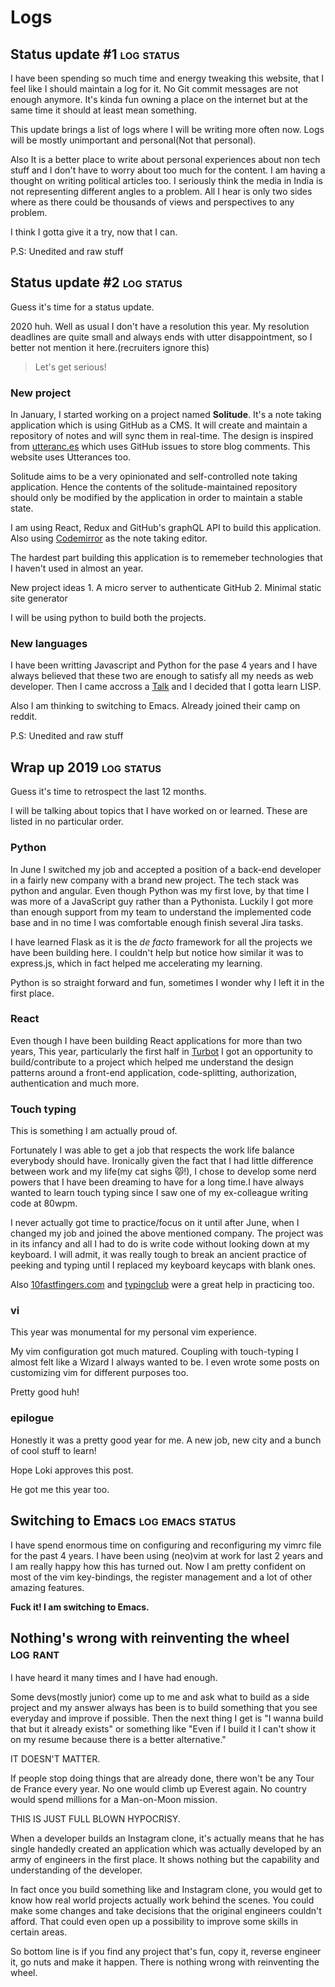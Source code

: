 #+hugo_base_dir: ../
#+hugo_section: logs


* Logs
** Status update #1 :log:status:
   :PROPERTIES:
   :EXPORT_FILE_NAME: status-update-1
   :EXPORT_DATE: 2019-12-17
   :EXPORT_HUGO_CUSTOM_FRONT_MATTER: aliases /log/status-update-1
   :END:

I have been spending so much time and energy tweaking this website, that I feel
like I should maintain a log for it. No Git commit messages are not enough anymore.
It's kinda fun owning a place on the internet but at the same time it should at
least mean something.

This update brings a list of logs where I will be writing more often now. Logs
will be mostly unimportant and personal(Not that personal).

Also It is a better place to write about personal experiences about non tech
stuff and I don't have to worry about too much for the content. I am having a thought
on writing political articles too. I seriously think the media in India is not
representing different angles to a problem. All I hear is only two sides
where as there could be thousands of views and perspectives to any problem.

I think I gotta give it a try, now that I can.

P.S: Unedited and raw stuff
** Status update #2 :log:status:
   :PROPERTIES:
   :EXPORT_FILE_NAME: status-update-2
   :EXPORT_DATE: 2020-01-31
   :EXPORT_HUGO_CUSTOM_FRONT_MATTER: aliases /log/status-update-2
   :END:

Guess it's time for a status update.

2020 huh. Well as usual I don't have a resolution this year. My
resolution deadlines are quite small and always ends with utter
disappointment, so I better not mention it here.(recruiters ignore this)

#+BEGIN_QUOTE
  Let's get serious!
#+END_QUOTE

*** *New project*
    :PROPERTIES:
    :CUSTOM_ID: new-project
    :END:

In January, I started working on a project named *Solitude*. It's a note
taking application which is using GitHub as a CMS. It will create and
maintain a repository of notes and will sync them in real-time. The
design is inspired from [[https://utteranc.es/][utteranc.es]] which uses
GitHub issues to store blog comments. This website uses Utterances too.

Solitude aims to be a very opinionated and self-controlled note taking
application. Hence the contents of the solitude-maintained repository
should only be modified by the application in order to maintain a stable
state.

I am using React, Redux and GitHub's graphQL API to build this
application. Also using [[https://codemirror.net][Codemirror]] as the
note taking editor.

The hardest part building this application is to rememeber technologies
that I haven't used in almost an year.

New project ideas 1. A micro server to authenticate GitHub 2. Minimal
static site generator

I will be using python to build both the projects.

*** *New languages*
    :PROPERTIES:
    :CUSTOM_ID: new-languages
    :END:

I have been writting Javascript and Python for the pase 4 years and I
have always believed that these two are enough to satisfy all my needs
as web developer. Then I came accross a
[[https://youtu.be/OyfBQmvr2Hc][Talk]] and I decided that I gotta learn
LISP.

Also I am thinking to switching to Emacs. Already joined their camp on
reddit.

P.S: Unedited and raw stuff
** Wrap up 2019 :log:status:
   :PROPERTIES:
   :EXPORT_FILE_NAME: wrap-up-2019
   :EXPORT_DATE: 2019-12-31
   :EXPORT_HUGO_CUSTOM_FRONT_MATTER: aliases /log/wrap-up-2019
   :END:

Guess it's time to retrospect the last 12 months.

I will be talking about topics that I have worked on or learned. These
are listed in no particular order.

*** *Python*
    :PROPERTIES:
    :CUSTOM_ID: python
    :END:

In June I switched my job and accepted a position of a back-end
developer in a fairly new company with a brand new project. The tech
stack was python and angular. Even though Python was my first love, by
that time I was more of a JavaScript guy rather than a Pythonista.
Luckily I got more than enough support from my team to understand the
implemented code base and in no time I was comfortable enough finish
several Jira tasks.

I have learned Flask as it is the /de facto/ framework for all the
projects we have been building here. I couldn't help but notice how
similar it was to express.js, which in fact helped me accelerating my
learning.

Python is so straight forward and fun, sometimes I wonder why I left it
in the first place.

*** *React*
    :PROPERTIES:
    :CUSTOM_ID: react
    :END:

Even though I have been building React applications for more than two
years, This year, particularly the first half in
[[https://turbot.com][Turbot]] I got an opportunity to build/contribute
to a project which helped me understand the design patterns around a
front-end application, code-splitting, authorization, authentication and
much more.

*** *Touch typing*
    :PROPERTIES:
    :CUSTOM_ID: touch-typing
    :END:

This is something I am actually proud of.

Fortunately I was able to get a job that respects the work life balance
everybody should have. Ironically given the fact that I had little
difference between work and my life(my cat sighs 😾!), I chose to develop
some nerd powers that I have been dreaming to have for a long time.I
have always wanted to learn touch typing since I saw one of my
ex-colleague writing code at 80wpm.

I never actually got time to practice/focus on it until after June, when
I changed my job and joined the above mentioned company. The project was
in its infancy and all I had to do is write code without looking down at
my keyboard. I will admit, it was really tough to break an ancient
practice of peeking and typing until I replaced my keyboard keycaps with
blank ones.

Also [[https://10fastfingers.com/][10fastfingers.com]] and
[[https://www.typingclub.com/][typingclub]] were a great help in
practicing too.

*** *vi*
    :PROPERTIES:
    :CUSTOM_ID: vi
    :END:

This year was monumental for my personal vim experience.

My vim configuration got much matured. Coupling with touch-typing I
almost felt like a Wizard I always wanted to be. I even wrote some posts
on customizing vim for different purposes too.

Pretty good huh!

*** *epilogue*
    :PROPERTIES:
    :CUSTOM_ID: epilogue
    :END:

Honestly it was a pretty good year for me. A new job, new city and a
bunch of cool stuff to learn!

#+BEGIN_EXPORT HTML
  <div class="post-image">
    <img src="/images/loki.jpg" />
  </div>
#+END_EXPORT

Hope Loki approves this post.

He got me this year too.
** Switching to Emacs :log:emacs:status:
   :PROPERTIES:
   :EXPORT_FILE_NAME: switching-to-emacs
   :EXPORT_DATE: 2020-02-09
   :EXPORT_HUGO_CUSTOM_FRONT_MATTER: aliases /log/switching-to-emacs
   :END:

I have spend enormous time on configuring and reconfiguring my vimrc
file for the past 4 years. I have been using (neo)vim at work for last 2
years and I am really happy how this has turned out. Now I am pretty
confident on most of the vim key-bindings, the register management and a
lot of other amazing features.

*Fuck it! I am switching to Emacs.*

#+BEGIN_EXPORT HTML
  <div class="post-image">
    <img src="/images/switching-to-emacs.png" />
  </div>
#+END_EXPORT

** Nothing's wrong with reinventing the wheel :log:rant:
   :PROPERTIES:
   :EXPORT_FILE_NAME: nothing-is-wrong-with-reinventing-the-wheel
   :EXPORT_DATE: 2020-04-05
   :EXPORT_HUGO_CUSTOM_FRONT_MATTER: aliases /log/nothing-is-wrong-with-reinventing-the-wheel
   :END:

I have heard it many times and I have had enough.

Some devs(mostly junior) come up to me and ask what to build as a side
project and my answer always has been is to build something that you see
everyday and improve if possible. Then the next thing I get is "I wanna
build that but it already exists" or something like "Even if I build it
I can't show it on my resume because there is a better alternative."

IT DOESN'T MATTER.

If people stop doing things that are already done, there won't be any
Tour de France every year. No one would climb up Everest again. No
country would spend millions for a Man-on-Moon mission.

THIS IS JUST FULL BLOWN HYPOCRISY.

When a developer builds an Instagram clone, it's actually means that he
has single handedly created an application which was actually developed
by an army of engineers in the first place. It shows nothing but the
capability and understanding of the developer.

In fact once you build something like and Instagram clone, you would get
to know how real world projects actually work behind the scenes. You
could make some changes and take decisions that the original engineers
couldn't afford. That could even open up a possibility to improve some
skills in certain areas.

So bottom line is if you find any project that's fun, copy it, reverse
engineer it, go nuts and make it happen. There is nothing wrong with
reinventing the wheel.

